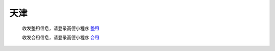 天津
=========

   收发整租信息，请登录高德小程序 `整租 <https://www.gmssl.cn/>`_ 

   收发合租信息，请登录高德小程序 `合租 <https://www.gmcrt.cn/gmcrt/index.jsp>`_ 
